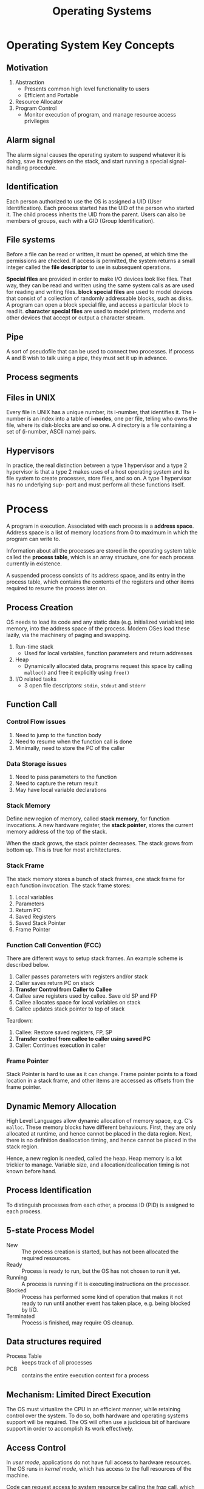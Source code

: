 :PROPERTIES:
:ID:       e5f08144-5c0d-4a74-a10a-34a37b89b49c
:END:
#+title: Operating Systems

* Operating System Key Concepts
** Motivation
1. Abstraction
   - Presents common high level functionality to users
   - Efficient and Portable
2. Resource Allocator
4. Program Control
   - Monitor execution of program, and manage resource access privileges
** Alarm signal
 The alarm signal causes the operating system to suspend whatever it is
 doing, save its registers on the stack, and start running a special
 signal-handling procedure.
** Identification
 Each person authorized to use the OS is assigned a UID (User
 Identification). Each process started has the UID of the person who
 started it. The child process inherits the UID from the parent. Users
 can also be members of groups, each with a GID (Group Identification).

** File systems
 Before a file can be read or written, it must be opened, at which time
 the permissions are checked. If access is permitted, the system
 returns a small integer called the *file descriptor* to use in
 subsequent operations.

 *Special files* are provided in order to make I/O devices look like
 files. That way, they can be read and written using the same system
 calls as are used for reading and writing files. *block special files*
 are used to model devices that consist of a collection of randomly
 addressable blocks, such as disks. A program can open a block special
 file, and access a particular block to read it. *character special
 files* are used to model printers, modems and other devices that
 accept or output a character stream.

** Pipe
 A sort of pseudofile that can be used to connect two processes. If
 process A and B wish to talk using a pipe, they must set it up in
 advance.

[[file:images/operating_systems/posix.png]]

** Process segments
[[file:images/operating_systems/process_segments.png]]

** Files in UNIX
 Every file in UNIX has a unique number, its i-number, that identifies
 it. The i-number is an index into a table of *i-nodes*, one per file,
 telling who owns the file, where its disk-blocks are and so one. A
 directory is a file containing a set of (i-number, ASCII name) pairs.

** Hypervisors
 In practice, the real distinction between a type 1 hypervisor and a
 type 2 hypervisor is that a type 2 makes uses of a host operating
 system and its file system to create processes, store files, and so
 on. A type 1 hypervisor has no underlying sup- port and must perform
 all these functions itself.

* Process
A program in execution. Associated with each process is a *address
space*. Address space is a list of memory locations from 0 to maximum
in which the program can write to.

Information about all the processes are stored in the operating system
table called the *process table*, which is an array structure, one for
each process currently in existence.

A suspended process consists of its address space, and its entry in
the process table, which contains the contents of the registers and
other items required to resume the process later on.
** Process Creation
OS needs to load its code and any static data (e.g. initialized
variables) into memory, into the address space of the process. Modern
OSes load these lazily, via the machinery of paging and swapping.

1. Run-time stack
   - Used for local variables, function parameters and return
     addresses
2. Heap
   - Dynamically allocated data, programs request this space by
     calling =malloc()= and free it explicitly using =free()=
3. I/O related tasks
   - 3 open file descriptors: =stdin=, =stdout= and =stderr=
** Function Call
*** Control Flow issues
1. Need to jump to the function body
2. Need to resume when the function call is done
3. Minimally, need to store the PC of the caller
*** Data Storage issues
1. Need to pass parameters to the function
2. Need to capture the return result
3. May have local variable declarations
*** Stack Memory
Define new region of memory, called *stack memory*, for function
invocations. A new hardware register, the *stack pointer*, stores
the current memory address of the top of the stack.

When the stack grows, the stack pointer decreases. The stack grows
from bottom up. This is true for most architectures.
*** Stack Frame
The stack memory stores a bunch of stack frames, one stack frame for
each function invocation. The stack frame stores:

1. Local variables
2. Parameters
3. Return PC
4. Saved Registers
5. Saved Stack Pointer
6. Frame Pointer
*** Function Call Convention (FCC)
There are different ways to setup stack frames. An example scheme is
described below.

1. Caller passes parameters with registers and/or stack
2. Caller saves return PC on stack
3. *Transfer Control from Caller to Callee*
4. Callee save registers used by callee. Save old SP and FP
6. Callee allocates space for local variables on stack
7. Callee updates stack pointer to top of stack

Teardown:

1. Callee: Restore saved registers, FP, SP
2. *Transfer control from callee to caller using saved PC*
3. Caller: Continues execution in caller

*** Frame Pointer
Stack Pointer is hard to use as it can change. Frame pointer points to
a fixed location in a stack frame, and other items are accessed as
offsets from the frame pointer.
** Dynamic Memory Allocation
High Level Languages allow dynamic allocation of memory space, e.g.
C's =malloc=. These memory blocks have different behaviours. First,
they are only allocated at runtime, and hence cannot be placed in the
data region. Next, there is no definition deallocation timing, and
hence cannot be placed in the stack region.

Hence, a new region is needed, called the heap. Heap memory is a lot
trickier to manage. Variable size, and allocation/deallocation timing
is not known before hand.
** Process Identification
To distinguish processes from each other, a process ID (PID) is
assigned to each process.
** 5-state Process Model
   - New :: The process creation is started, but has not been
            allocated the required resources.
   - Ready :: Process is ready to run, but the OS has not chosen to run
              it yet.
   - Running :: A process is running if it is executing instructions on
                the processor.
   - Blocked :: Process has performed some kind of operation that
                makes it not ready to run until another event has
                taken place, e.g. being blocked by I/O.
   - Terminated :: Process is finished, may require OS cleanup.

[[file:images/operating_systems/process_lifecycle.png]]

** Data structures required
   - Process Table :: keeps track of all processes
   - PCB :: contains the entire execution context for a process

[[file:images/operating_systems/process_ds.png]]

** Mechanism: Limited Direct Execution
The OS must virtualize the CPU in an efficient manner, while retaining
control over the system. To do so, both hardware and operating systems
support will be required. The OS will often use a judicious bit of
hardware support in order to accomplish its work effectively.
** Access Control
In /user mode/, applications do not have full access to hardware
resources. The OS runs in /kernel mode/, which has access to the full
resources of the machine.

Code can request access to system resource by calling the /trap/ call,
which raises the privilege level to kernel mode. Once finished, the OS
calls the /return-from-trap/ instruction, which returns the calling
user program, while reducing the privilege level back to user mode.

During bootup, the machine is started in kernel mode. The OS sets up a
trap table, and informs the hardware of the location of specialised
/trap handlers/, which is the code to run when certain exceptional
events occur. One such example is the hard-disk interrupt.
** General System Call Mechanism
   1. User program invokes the library call, using the normal function
      call mechanism
   2. Library call places the *system call number* in a designated location
   3. Library call executes a special instruction to switch from user
      mode to kernel mode (known as TRAP)
   4. Now in kernel mode, the appropriate system call handler is determined:
      1. Using the system call number as index
      2. This step is usually handled by a *dispatcher*
   5. System call handler is executed
   6. Control is returned to the library call, and switches from
      kernel mode to user mode
   7. Library call return to user program, via normal function
      return mechanism

** Switching between processes
*** Cooperative Approach
Processes transfer control of the CPU to the OS by making system
calls. The OS regains control of the CPU by waiting for a system call
or an illegal operation of some kind to take place.

*** Non-cooperative Approach
The question is: what ca the OS do to ensure that a rogue process
does not take over the machine?

The answer is: /timer interrupt/. A timer device is programmed to
raise an interrupt at a fixed interval. Each time the interrupt is
raised, a pre-configured interrupt handler in the OS runs.

At this time, the OS will decide whether to continue running the
process, or switch to a different one. This is the role of the
/scheduler/.

If the decision is to switch processes, then the OS executes a
low-level piece of code which is referred to as the /context
switch/. The OS saves a few register values for the current
executing process. This includes:

1. Program Counter (PC)
2. Stack Pointer (Pointing to the new context)

** Exception and Interrupts
Executing a machine level instruction can lead to exceptions, for
example arithmetic errors.

Exceptions are synchronous, and occur due to program execution. An
exception handle is executed automatically.

External events can interrupt the execution of a program. These are
usually hardware related: timer, keyboard events etc.

When an exception or an interrupt handler executes, control is
transferred to a handler routine automatically.

A handler does the following:

1. Save Register/CPU state
2. Perform Register/CPU
3. Restore Register/CPU
4. Return from interrupt

* Scheduling
Assumptions made:
1. Each job runs for the same amount of time
2. All jobs arrive at the same time
3. All jobs only use the CPU (i.e. they perform no I/O)
4. The run-time of each job is known

** Scheduling Metrics
1. Turn-around time
#+begin_export latex
\begin{equation}
T_{turnaround} = T_{completion} - T_{arrival}
\end{equation}
#+end_export

** First Come First Served (FCFS)
Example:
- A, B and C arrived at time T=0.
- A runs first, followed by B, then C
Average Turnaround time:
(10 + 20 + 30)/3 = 20
*** Pros
Easy to implement
*** Cons
/Convoy effect/: a number of relatively-short potential consumers
of a resource get queued behind a heavyweight resource consumer.
 - E.g. A takes 100 TU, B and C 10
 - Average turnaround time: (100 + 110 + 120)/3
 - if instead, B and C were scheduled before A, it would be (10 + 20+
   120)/3
** Shortest Job First (SJF)
Schedule the job that takes the shortest TU.
*** Pros
Optimizes for Turnaround time
*** Cons
Relies on unrealistic assumptions. For example, if A takes 100TU, and
B and C takes 10 TU, but B and C arrive only shortly after A, then A
will still get queued, and the turnaround time will be high (convoy
problem again)
** Shortest Time-to-Completion First (SRT)
Any time a new job enters the system, it determines the job that has
the least time left, and schedules that one first.
*** Pros
Good turnaround time
*** Cons
Bad for response time and interactivity.
** Round Robin
Instead of running jobs to completion, RR runs a job for a /time
slice/, also sometimes called a /scheduling quantum/. After the time
slice, the next job in the run queue is scheduled. The length of the
time slice must be a multiple of the length of the timer-interrupt
period.

The shorter the time slice, the better the performance of RR under the
response-time metric. However, if the time slice is too short, there
will be a lot of overhead, and the cost of context switching will
dominate the overall performance.
*** Incorporating I/O
By treating each CPU burst as a job, the scheduler makes sure
processes that are "interactive" get run frequently.

** Multi-level Feedback Queue (MLFQ)
1. Optimise /turnaround time/.
2. Make the system responsive to interactive users, minimise /response
   time/.

How to schedule without perfect knowledge? (Knowing the length of the
job). Many jobs have phases of behaviour, and are thus predictable.

MLFQ has a number of distinct queues, each assigned a different
/priority level/. At any given time, a job that is ready to run is on
a single queue.

- Rule 1: If Priority(A) > Priority(B), A runs
- Rule 2: If Priority(A) = Priority(B), A and B run in RR

Note that job priority /changes/ over time.

First try at MLFQ:
- Rule 3: When a job enters the system, it is placed at the highest
  priority (the top most queue)
- Rule 4a: If a job uses up an entire time slice while running, its
  priority is /reduced/ (it moves down one queue)
- Rule 4b: If a job gives up the CPU before the time slice is up, it
  stays at the same /priority/ level.

Problems:
1. /starvation/: if there are "too many" interactive jobs in the
   system, they will combine to consume /all/ CPU time, and
   long-running jobs will never receive any CPU time.
2. /Gaming the scheduler/: One can stop using the CPU right before the
   time slice ends, then it will maintain at top priority.

Attempt 2:
- Rule 5: After some time period S, move all the jobs in the system to
  the topmost queue

This solves two problems:
1. Processes are guaranteed not to starve: by sitting in the top
   queue, a job will share the CPU with other high-priority jobs in a
   round-robin fashion, and will eventually receive service
2. If a CPU-bound job has become interactive, the scheduler treats it
   properly once it has received the priority boost

Attempt 3:
Instead of forgetting how much of a time slice a process used at a
given level, the scheduler should keep track, once a process has used
its allotment, it is demoted to the next priority queue.

- Rule 4: Once a job uses up its time allotment at a given level
  (regardless of how many times it has given up the CPU), its priority
  is reduced

*** Tuning MLFQ
1. Varying time-slice length across different queues. Shorter time
   slices are comprised of interactive jobs, and quickly alternating
   between them makes sense
2. The low-priority queues are CPU bound, and longer time slices work well.

** Lottery Scheduling
Tickets are used to represent the share of a resource that a process
should receive. Lottery scheduling achieves probabilistic fair sharing
of the CPU resources.

* Concurrency
Processes take a single physical CPU and turn it into multiple virtual
CPUs, enabling the illusion of multiple programs running at the same
time.

Now, we will examine the abstraction for running a single process:
that of a thread.
* Thread
The state of a single thread is similar to that of a process. It has a
program counter (PC) that tracks where the program is fetching
instructions from. Each thread has its own private set of registers it
uses for computation. If 2 threads are running on a single processor,
switching from a running one (T1) to running the other (T2) requires a
/context switch/. /Thread Control Blocks/ (TCBs) store the state of
each thread of a process. Unlike the context switch for processes, the
address space for threads remain the same.

[[file:images/operating_systems/thread_add_space.png]]

** Example Thread creation

#+begin_src c
  #include <stdio.h>
  #include <assert.h>
  #include <pthread.h>

  void *mythread(void *arg) {
    printf("%s\n", (char *) arg);
    return NULL; 
  }

  int main (int argc, char* argv[]) {
    pthread_t p1, p2;
    br int rc;
    printf("main: begin\n");
    rc = pthread_create(&p1, NULL, mythread, "A"); assert(rc == 0);
    rc = pthread_create(&p2, NULL, mythread, "B"); assert(rc == 0);
    //join waits for the threads to finish
    rc = pthread_join(p1, NULL); assert (rc == 0);
    rc = pthread_join(p2, NULL); assert (rc == 0);
    printf("main: end");
    return 0;
  }
#+end_src

** Issues with Uncontrolled Scheduling
*** Race Condition
Context switches that occur at untimely points in the execution can
result in the wrong result. Because multiple threads executing this
code can result in a race condition, we call this code a /critical
section/. What's required for this code to run properly is /mutual
exclusion/. This property guarantees that if one thread is executing
within the critical section, others will be prevented from doing so.
*** Key Terms
- Critical Section :: piece of code that accesses a /shared/ resource,
     usually a variable or data structure
- Race Condition :: A situation which arises if multiple threads of
                    execution enter the critical section at roughly
                    the same time; both attempt to update the shared
                    data structure at the same time, leading to
                    surprising and sometimes undesirable outcomes
- Indeterminate Program :: Consists of one or more race conditions;
     the output is non deterministic, something typically expected of
     computer programs
- Mutual Exclusion :: threads use /mutual exclusion/ primitives to
     avoid the problems that concurrency yields, such as race conditions
*** The wish for atomicity
What if we had a super-instruction like this:

#+begin_src text
  memory-add 0x8044a1c, $0x1
#+end_src

Assume this instruction adds a value to a memory location, and the
hardware guarantees that it executes atomically. This would be easy if
the instruction set contained only 1 instruction. However, in the
general case this is not possible.

Instead, we ask the hardware for a few useful instructions upon which
we can build a general set of what is called /synchronisation
primitives/.
** Thread API
#+begin_src c
  #include <pthread.h>

  int pthread_create (pthread_t * thread,
                      const pthread_attr_t* attr,
                      void * (*start_routine) (void *)
                      void * arg);
#+end_src

1. =thread= is a pointer to the structure of type =pthread_t=, used to
   interact with the thread
2. =attr= is used to specify attributes this thread might have,
   including setting the stack size, and scheduling priority of the
   thread. We can usually pass NULL in.
3. =start_routine= is the function this thread should start running in
4. =arg= is the argument =start_routine= requires.

#+begin_src c
  int pthread_join(pthread_t trhead, void ** value_ptr);
#+end_src

=pthread_join= waits for the thread's completion.
*** Locks API
#+begin_src c
  int pthread_mutex_lock(pthread_mutex_t *mutex);
  int pthread_mutex_unlock(pthread_mutex_t *mutex);

  // Usage
  //sets the lock to default values, making the lock usable
  pthread_mutex_t lock = PTHREAD_MUTEX_INITIALIZER;

  // dynamic way to do it is to make a call:
  int rc = pthread_mutex_init(&lock, NULL);
  assert (rc == 0); //always check success!

  pthread_mutex_lock(&lock);
  // Critical section
  x = x + 1;
  pthread_mutex_unlock(&lock);
#+end_src

#+begin_src c
  int pthread_mutex_trylock(pthread_mutex_t *mutex);
  int pthread_mutex_timedlock(pthread_mutex_t *mutex,
                              struct timespec *abs_timeout);
#+end_src

These two calls are used in lock acquisition. =trylock= returns
failure if the lock is already held, and =timedlock= returns after a
timeout or after acquiring the lock, whichever happens first.
*** Condition Variables
#+begin_src c
  int pthread_cond_wait(pthread_cond_t *cond, pthread_mutex_t *mutex);
  int pthread_cond_signal(pthread_cond_t *cond);
#+end_src

*condition variables* are useful when some kind of signalling must
 take place between threads.

#+begin_src c
  pthread_mutex_t lock = PTHREAD_MUTEX_INITIALIZER;
  pthread_cond_t init = PTHREAD_COND_INITIALIZER;

  int rc = pthread_mutex_lock(&lock); assert(rc == 0);
  while (initialized == 0) {
    int rc = pthread_cond_wait(&init, &lock);
    assert (rc == 0);
  }
  pthread_mutex_unlock(&lock);

  //Some other thread
  pthread_mutex_lock(&lock);
  initialized = 1;
  pthread_cond_signal(&init);
  pthread_mutex_unlock(&lock);
#+end_src
** Properties of Correct CS Implementation
- Mutual Exclusion :: If process P1 is executing in critical section,
     all other processes are prevented from entering the critical section
- Progress :: If no process is in a critical section, one of the
              waiting processes should be granted access
- Bounded Wait :: After process p1 request to enter critical section,
                  there exists an upperbound of number of times other
                  processes can enter the critical section before p1
- Independence :: Process *not* executing in critical section should
                 never block other process
** Locks
Calling the routine =lock()= tries to acquire the lock; if no other
thread holds the lock, the thread will acquire the lock and enter the
critical section; this thread is sometimes said to be the *owner* of
the lock.Once the *owner* of the lock calls =unlock()=, the lock in
now available again. If no othre threads are waiting for the lock
(i.e. no other thread has called =lock()= and is stuck), the state of
the lock is simply changed to free, if thee are waiting threads, one
of them will acquire the lock.
*** Pthread Locks

The name that the POSIX library uses for a lock is a *mutex*, as it is
used to provide *mutual exclusion* between threads. Different locks
can be initialized to protect different critical sections.
*** Evaluating locks
- mutual exclusion :: does the lock work, preventing multiple threads
     from entering a critical section?
- fairness :: Does each thread contending for the lock get a fair shot?
- performance :: Are the time overheads added by using the lock significant?
*** Approach 1: Controlling Interrupts
Using a special hardware instruction, turn off all interrupts during
critical section:

#+begin_src c
  void lock() {
    DisableInterrupts(); 
  }

  void unlock() {
    EnableInterrupts();
  }
#+end_src
**** Pros
1. Simplicity
**** Cons
1. Requires calling thread to perform a /privileged/ operation
2. Doesn't work on multiprocessor systems
*** Approach 2: Test and Set
Hardware support for atomicity was created. This is known as the
*test-and-set instruction*, or *atomic exchange*.

The idea is to use a variable to indicate whether some thread has
possession of a lock. Calling =lock()= then tests and sets that variable.

However, this presents several issues:
1. *No Mutex*!
2. The thread waiting to acquire a lock is endlessly checking for the
   value of flag, a technique known as *spin-waiting*, which wastes
   time waiting for another thread to release a lock.

With hardware support for *test-and-set*, we achieve mutex, and have a
*spin lock*! To work correctly on a single processor, it requires a
preemptive scheduler, one that will interrupt a thread via  atimer, in
order to run a different thread, from time to time.
**** Evaluating the spin lock:
- correctness :: YES
- fairness :: NO, a thread may spin forever under contention
- performance ::  NO, high performance overheads

Other hardware primitives one can use to write locks:
1. LoadLinked and StoreConditional
2. Fetch-And-Add (ticket lock)
*** Two Phase Locks
A two-phase lock realises that spinning can be useful, particularly if
the lock is about to be released. In the first-phase, the lock spins
for a while, hoping that it can acquire a lock. However, if the lock
is not acquired during the first phase, the second phase is entered,
where the caller is put to sleep, and only woken up when the lock
becomes free later.
** Semaphores vs Spinlocks
Spinlocks are more efficient if locking only for a short period of
time: the CPU cycles used during busy waiting could take a much
shorter time than making context switches.
* Classical Synchronization Problems
** Producer/Consumer
Producers and Consumers share a bounded buffer K

Blocking Version contains 3 semaphores:
1. Binary semaphore (initialized to 1) [mutex]
2. !Full (initialized to 4) [!Full]
3. !Empty (initialized to 0) [!Empty]

#+begin_src c
  //Producer
  while (TRUE) {
    Produce Item;
    wait(notFull);
    wait(mutex);
    buffer[in] = item;
    in = (in + 1) % K;
    count++;
    signal(mutex);
    signal(notEmpty);
   }

  // Consumer
  while (TRUE) {
    wait(notEmpty);
    wait(mutex);
    item = buffer[out];
    out = (out + 1) % K;
    count--;
    signal(mutex);
    signal(notFull);
    Consume Item;
  }

#+end_src
** Readers/Writers
Processes share a data structure D
1. Reader: Retrieves information from D
2. Writer: Modifies information from D
3. Writer must have exclusive access
4. Readers can read with other readers

#+begin_src c
  while (true) {
    wait(roomEmpty);
    //Modifies data;
    signal(roomEmpty);
  }

  while (true) {
    wait(mutex);
    nReader++;
    if (nReader == 1) {
      wait(roomEmpty);
    }
    signal(mutex);

    // Reads data;
    wait(mutex);
    nReader --;
    if (nReader == 0) {
      signal(roomEmpty);
    }
    signal(mutex);
  }
#+end_src
** Dining Philosophers
Philosophers sitting in a circle, requiring resource from both left
and right side.
*** Tanenbaum Solution
#+begin_src C
  #define N 5
  #define LEFT i
  #define RIGHT ((i+1)%N)
  #define THINKING 1
  #define HUNGRY 1
  #define EATING 2

  int state[N];

  void philosopher(int i) {
    while(true) {
      think(); 
      hungry();
      takeChpStcks(i);
      eat();
      putChpStcks(i);
    }
  }
  void takeChpStcks(i) {
    wait(mutex);
    state[i] = HUNGRY;
    safeToEat(i);
    signal(mutex);
    wait(s[i]);
  }

  void safeToEat(i) {
    if (state[i] == HUNGRY &&
        state[LEFT] !=EATING &&
        state[RIGHT] != EATING) {
      state[i] = EATING;
      signal(s[i]);
    }
  }

  void putChpStcks(i) {
    wait(mutex);
    state[i] = THINKING;
    safeToEat(LEFT);
    safeToEat(RIGHT);
    signal(mutex);
  }
#+end_src
* Address Spaces
While saving and storing register-level state is relatively fast,
saving the entire contents of memory to disk is non-performant. We'd
rather leave processes in memory while switching between them,
allowing the OS to implement time sharing efficiently.

The OS will need to create an *easy to use* abstraction of physical
memory. This abstraction is called the /address space/.
** Goals of Virtual Memory
   - transparency :: invisible to the running program, and the program
                     behaves as if it has its own private virtual memory
   - efficiency :: time and space efficient, via hardware support such
                   as TLBs.
   - protection :: protects processes from one another, delivering the
                   property of *isolation* among processes.
** Types of Memory
 - stack memory :: allocations and de-allocations are handled
                   implicitly by the compiler
 - heap memory :: allocations and de-allocations are explicitly
                  handled by programmer
** Address translation
The hardware transforms each memory access, changing the virtual
address provided by the instruction to a physical address where the
desired information is actually located.
** 1950's *base and bounds* technique
2 hardware registers in each CPU: the /base register/, and the /bounds
register/. This pair allows the placement of address space anywhere in
physical memory, and do so while ensuring that the process can only
access its own address space.

The OS decides where in physical memory it should be loaded, and sets
the base register to that value. 

Any memory reference generated by the process is translated:

\( physical address = virtual address + base \)

Because this translation is done at runtime, this technique is also
known as *dynamic relocation*.

1. The OS must take action when a process is created, searching a data
   structure to find room for the new address space and then mark it used.
2. The OS must take action when a process is terminated, reclaiming
   all of the memory is use.
3. OS must take action when a context switch occurs. This is because
   there is /only one base and bounds register/, and their values
   differ for each running program.
4. Access to the base and bounds register is privileged, and special
   hardware instructions are required.

Dynamic relocation is inefficient. If the space inside the allocated
unit is not all used, it is wasted, and this is called *internal
fragmentation*. 
**  Segmentation
A segment is a contiguous portion of the address space of a particular
length. We have 3 logically-different segments: code, stack and heap.
The OS can place each of these segments in different parts of physical
memory, and avoid filling physical memory with unused virtual address
space.

To support segmentation of this form, the Memory Management Unit (MMU)
has, instead of one, 3 base and bounds register pairs

When an illegal address is accessed, the hardware detects that the
address is out of bounds, and the OS terminates the offending process
with a segmentation fault.

To figure out which segment to use, bits in the virtual address are
often reserved. This is the virtual address 4200 in binary form:

[[file:images/operating_systems/screenshot_2017-11-04_20-51-42.png]]

The hardware would need to know how the segments grow to translate
virtual address differently. In the case of the stack, a negative
offset is added to the base to calculate the correct physical address.
** Sharing
To save memory, it useful to share certain memory segments, like
the code segment.

To support sharing in a safe way, *protection bits* are added per
segment, indicating whether or not a program can read or write to a
segment.

[[file:images/operating_systems/screenshot_2017-11-04_20-57-25.png]]
** OS support
Physical memory quickly becomes full of little holes of free space,
making it difficult to allocate to new segments, or grow existing
ones. This is *external fragmentation*.

One solution is to *compact* physical memory by rearranging the
existing segments. However, compaction is expensive as copying
segments is memory intensive and require processor time.

One approach is to use a free-list management algorithm that tries to
keep large extents of memory for allocation. Algorithms include:

1. Best-fit
2. Worst-fit
3. First-fit
4. Buddy System
* Free Space Management
A free list contains a set of elements that describe the free space
still remaining in the heap. To track the size of allocated regions,
the header contains the size of the allocated region.

#+begin_src c
  typedef struct __header_t {
    int size;
    int magic;
  }
#+end_src
** Growing the Heap
Traditional allocators start of with a small heap. When more memory is
required, the =sbrk= system call is made to request for more memory.
The OS finds free physical pages, maps them to the address space of
the requesting process, and returns the value of the end of the new heap.
** Free Space Allocation Strategies
*** Best fit
1. Search the free list and find chunks of free memory that are as big
   or bigger than the requested size
2. Return the smallest chunk

Naive implementations are slow because of the exhaustive search
required to find the correct free block.
*** Worst fit
1. Find the largest chunk
2. Return the requested size, keeping the remaining chunk on the free
   list

Exhaustive search is also required to determine the largest chunk, and
studies have shown this still leads to excess fragmentation.
*** Next Fit
1. Keep an extra pointer to the location within the list where one was
   looking last
2. Spread searches for free space throughout the list more uniformly

Performance similar to first fit.
*** Segregated Lists
If a particular application has one (or a few) popular-size requests
that it makes, keep a separate list just to manage objects of that
size; all other requests are forwarded to a more general memory
allocator.

When the kernel boots up, it allocates a number of *object caches* for
kernel objects that are likely to be requested frequently.
*** Buddy Allocation
Free memory is conceptually thought of as one big space of size
\(2^N\).

When a request is made, search for free space recursively divides free
space into 2 until a block big enough to accommodate the result is
found. 

Here is an example of a 64KB free space getting divided in the search
for a 7KB block:

[[file:images/operating_systems/screenshot_2017-11-05_16-27-35.png]]

This scheme can suffer from *internal fragmentation*. Upon freeing a
block, the allocator checks its buddy and sees if the block is still
free. If so, it can coalesce the 2 blocks.
* Paging
  Instead of splitting the address space into logical segments, we
  split it into fixed-sized units called a *page*.

With paging, physical memory is also split into a number of pages, and
these pages are called *page frames*.

To record where each virtual page of the address place is placed in
physical memory, the OS keeps a /per-process/ data structure known as
a *page table*. The page table stores *address translations* for each
of the virtual pages of the address space.
** Address Translation
To translate a virtual address, the address is split into 2
components:

[[file:images/operating_systems/screenshot_2017-11-05_16-32-30.png]]

1. *virtual page number (VPN)*
2. *offset* within the page

Suppose the page size is 16 bytes, in a 64-byte address space. We need
to be able to select 4 pages, and the first 2 bits of the address can
do just that, giving us a 2 bit VPN.
** Inside Page Tables
The simplest form of a page table is the *linear page table*, which is
an array. The OS indexes the array by the VPN and looks up the
page-table entry (PTE) at that index in order to find the desired
Physical Frame Number (PFN).

Within each PTE, a number of different bits are stored.

- valid bit :: indicates whether a particular transaction is valid.
               This is crucial for supporting a sparse address space.
- protection bit :: indicating whether a page can be read from,
                    written to, or executed from.
- present bit ::  indicates whether this page is in physical memory or
                 in disk (swapped out).
- dirty bit :: indicates whether a page has been modified since it was
               brought into memory.
- reference bit :: track whether a page has been accessed, and can be
                   useful in deciding which pages to swap out (e.g.
                   swapping out the least popular pages).

[[file:images/operating_systems/screenshot_2017-11-05_16-38-47.png]]
** How Paging Works
Examine the following instruction: =movl 21, %eax=. We assume the
hardware performs the translation.

1. The system fetches the proper page table entry from the process's
   page table. To know the location of the page table, the system
   looks at the page-table base register, containing the address of
   the page table.
2. The system translates the virtual address (21) to the correct
   physical address:

#+begin_src c
  VPN = (VirtualAddress & VPN_MASK) >> SHIFT
  PTEAddr = PageTableBaseRegister + (VPN * sizeof(PTE))
#+end_src

In this example, =VPN_MASK= would be set to 0x30, or 110000 in binary,
to extract the VPN bits. Once the PFN is obtained from the page table,
it is left-shifted, and OR'd with the offset to form the final address.

Notice each memory reference requires performing one extra memory
reference, which is very costly.
** Speeding up Paging with TLBs
Paging alone shows high performance overheads. This is because the
mapping information is generally stored in physical memory, and
requires an extra memory lookup for each virtual memory address.

To speed up address translation, a hardware feature called
*tranlation-lookaside buffer*, or *TLB*, is added.

A TLB is a part of the chip's *memory management unit (MMU)*, and is a
hardware cache of popular virtual-to-physical address translations.
*** TLB Basic Algorithm
We first look up the virtual address in the TLB. If it exists in the
TLB, then it is a *TLB Hit*, and the PFN is extracted from the TLB.

If the CPU does not find the translation in the *TLB*,  this is a
*TLB miss*. The hardware accesses the page table to find the
translation, and updates the *TLB*.

TLB performance gains benefit from:

1. Spatial locality: e.g. elements in an array are packed into the
   same page, so only the first access is a TLB miss.
2. Temporal locality: elements accessed recently are more likely to be
   accessed again.
*** Managing TLB Misses
Old architectures had hardware -managed TLBs, where the hardware new
exactly where the page tables were located (via registers), the page
table's exact format: the hardware would "walk" the page table and
find the correct page-table entry.

Newer architectures have a software-managed TLB. On a TLB miss, the
hardware raises an exception, which pauses the instruction stream,
raises the privilege level to kernel mode, and jumps to a *trap
handler*.

The primary advantage of software-managed TLBs is /flexibility/. The
OS can use any data structure to implement the page table, without
hardware change. The hardware also doesn't do much on a TLB miss: it
simply raises an exception, and the OS TLB miss handler will handle
the rest.
*** Handling Context Switches
The VPN-PFN mapping for different processes are different, and the TLB
will need to account for context switching.

One approach is to flush the TLB on context switches. However, each
time a process runs or resumes, it will incur TLB misses.

To reduce this overhead, some systems provide an *address space
identifier (ASID)* in the TLB. the *ASID* acts as a process
identifier, like the PID but with fewer bits.

[[file:images/operating_systems/screenshot_2017-11-05_19-43-58.png]]
*** TLB Replacement Policies
1. Least Recently Used (LRU)
   - takes advantage of locality
2. Random
   - no weird corner cases that have pessimal behaviour
** Making Page Tables Smaller
Simple array-based page tables are too big, taking up too much memory
on physical systems.
*** Bigger Pages
Using larger pages will lead to a reduction in the number of page
entries required, and reduce the size of the page table. However, this
leads to a lot of wastage in each page (*internal fragmentation*).
*** Paging and Segments
 Instead of having a single page table for the entire address space of
 the process, have on per logical segment.

 The virtual address now looks like this: 

 [[file:images/operating_systems/screenshot_2017-11-05_19-55-16.png]]

 The downsides for segmentation apply: segmentation is not flexible,
 and if the heap is rarely used, for example, then there is wastage.
*** Multi-level Page Tables

[[file:images/operating_systems/screenshot_2017-11-05_19-57-42.png]]

A new data structure called the *page directory* is introduced. the
page directory consists of a number of *page directory entries (PDE)*.
A PDE has minimally a *valid bit* and a *page frame number*.

The page directory only allocates space proportional to the amount of
address space being used, and is generally compact and supports
sparse address spaces.

With the page directory, the added *level of indirection* allows us to
place pages anywhere in physical memory. However, on a TLB miss, two
loads from memory will be required to get the right translation
information from the page table. Hence, there is a *time-space*
tradeoff.

[[file:images/operating_systems/screenshot_2017-11-05_20-02-30.png]]

To extend this idea to multi-level page tables, we can partition the
VPN even further:

[[file:images/operating_systems/screenshot_2017-11-05_20-03-35.png]]
*** Inverted Page Tables
Instead of having one page table per process, we can have a single
page table for each physical physical page of the system.

Finding the correct entry is expensive via a linear scan, and hash
tables are often built over the base structure to speed lookups.
* Beyond Physical Memory
Sometimes the address space of a running process does not fit into
memory. In that case, we require an additional level in the memory
hierachy, some place to stash portions of the address space that is
currently not in use. We call this the *swap space*.
** Mechanisms
*** Swap Space
 *Swap space* is some space on disk reserved for moving pages back and
 forth. The OS will need to memorise the disk address of a given page.

 The size of the swap space determines the number of pages it can
 stash.
*** The Present Bit
  When a TLB miss occurs, the OS will have to look at the swap space
  before to find if the page is present in physical memory.

  When the hardware looks in the PTE, it may find that the page is not
  present in physical memory. We have to add one new piece of
  information in the PTE, called the *present bit*. If the present bit
  is set to one, then the page is present in physical memory and
  everything proceeds as above. If it set to 0, the page is on disk
  somewhere. Accessing a page not in physical memory is commonly
  referred to as a *page fault*.

 Upon a *page fault*, the OS will run the *page-fault handler*, and
 fetch the page from disk and load it into memory. The OS will then
 update the page table to mark the page as present, and update the PFN
 field of the PTN to record the in-memory location of the newly fetched
 page.
*** Page-replacement Policy
 When memory is full, upon a page fault, the OS will have to decide
 which page in the memory to kick out. This replacement policy is known
 as the *page-replacement policy*.


 Below is the page-fault control algorithm:

 #+begin_src c
   PFN = findFreePhysicalPage();
   if (PFN == -1) {                  /* can't find free page */
     PFN = EvictPage();              /* Evict some old page */
    }
   DiskRead(PTE.diskAddr, PFN);    /* sleep, waiting for IO */
   PTE.present = true;
   PTE.PFN = PFN;
   RetryInstruction();
 #+end_src

*** When Replacements Really Occur
  The OS actively keeps a small portion of memory free. To do this, the
  OS maintains a *high watermark (HW)* and a *low watermark (LW)*. When
  the OS notices that there are fewer than LW pages available, a
  background thread runs, freeing memory. This is sometimes called a
  *swap daemon* or a *page daemon*.

 Many systems cluster a number of pages and write them at once to the
 swap partition.

 With the addition of a *page daemon*, the control flow algorithm can
 be changed. The thread trying to read a page would simply wait for
 the page daemon free up enough memory if the LW threshold is hit.

** Policies
The main memory can be viewed as a cache mechanism. Knowing the number
of cache hits and cache misses allows us to calculate the *average
memory access time (AMAT)* of a program. An optimal page-replacement
policy will reduce the number of cache misses overall. The approach
would be to replace the page that will be accessed furthest in the
future.

The first few accesses when the cache begins in an empty state is a
*cold-start miss*.

*** FIFO
In FIFO replacement, pages are placed in a queue when they enter the
system, and when a replacement occurs, the page on the tail of the
queue is evicted.

**** Belady's anomaly
One would normally expect the cache hit rate to increase when the
cache gets larger. However, with FIFO, it gets worse, and this
phenomenon is called *Belady's anomaly*. LRU has the *stack property*:
for algorithms with this property, a cache of size N+1 naturally
includes the contents of a cache of size N. FIFO and Random (among
others) do not obey this stack property.

* Interesting Links
** [[https://lwn.net/SubscriberLink/767630/594421f913c3d00a/][What is a CPU to do when it has nothing to do?]]

When a CPU is idle (has no task scheduled), the CPU would have to run
useless instructions until it is needed for real work. The kernel can
put them into low-power idle states, but entry and exit of these idle
states are not free. The kernel needs to predict the length of the
idle state, and decide whether or not to put the CPU into a low-power
state. This is the job of the idle loop.

In this loop, the CPU scheduler notices that a CPU is idle because it
has no work for the CPU to do. The scheduler then calls the governor,
which does its best to predict the appropriate idle state to enter.
There are currently two governors in the kernel, called "menu" and
"ladder".

The tick is a timer run by the CPU scheduler for time-sharing the CPU:
different jobs run for different number of ticks, and take turns in
execution. This tick is not needed during idling, and running it
prevents the CPU from entering deep idle states.

In Linux kernel <= 4.16, the decision to stop the tick is made before
the governor makes a recommendation. In 4.17 the decision of whether
to stop the tick is made after the governor has made the
recommendation.

** TODO [[https://nadav.amit.zone/blog/linux-inline][How new-lines affect the Linux kernel performance]]
